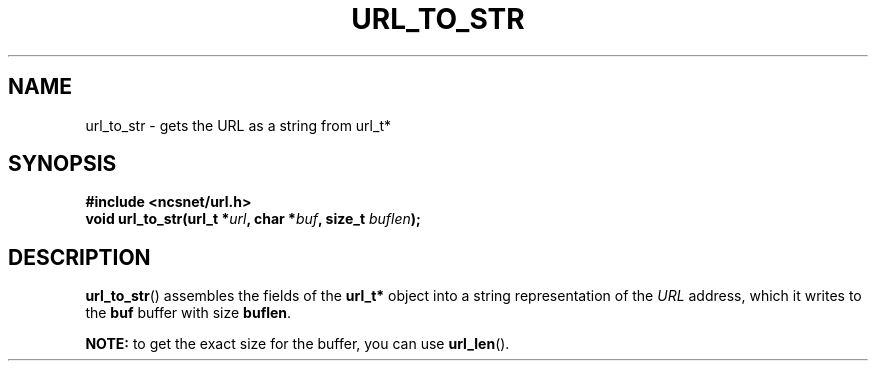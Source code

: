 .\" Copyright (c) 2024, oldteam. All rights reserved.
.\"
.\" Redistribution and use in source and binary forms, with or without
.\" modification, are permitted provided that the following conditions are met:
.\"
.\" 1. Redistributions of source code must retain the above copyright notice, this
.\"    list of conditions and the following disclaimer.
.\" 2. Redistributions in binary form must reproduce the above copyright notice,
.\"    this list of conditions and the following disclaimer in the documentation
.\"    and/or other materials provided with the distribution.
.\"
.\" THIS SOFTWARE IS PROVIDED BY THE COPYRIGHT HOLDERS AND CONTRIBUTORS "AS IS" AND
.\" ANY EXPRESS OR IMPLIED WARRANTIES, INCLUDING, BUT NOT LIMITED TO, THE IMPLIED
.\" WARRANTIES OF MERCHANTABILITY AND FITNESS FOR A PARTICULAR PURPOSE ARE
.\" DISCLAIMED. IN NO EVENT SHALL THE COPYRIGHT OWNER OR CONTRIBUTORS BE LIABLE FOR
.\" ANY DIRECT, INDIRECT, INCIDENTAL, SPECIAL, EXEMPLARY, OR CONSEQUENTIAL DAMAGES
.\" (INCLUDING, BUT NOT LIMITED TO, PROCUREMENT OF SUBSTITUTE GOODS OR SERVICES;
.\" LOSS OF USE, DATA, OR PROFITS; OR BUSINESS INTERRUPTION) HOWEVER CAUSED AND
.\" ON ANY THEORY OF LIABILITY, WHETHER IN CONTRACT, STRICT LIABILITY, OR TORT
.\" (INCLUDING NEGLIGENCE OR OTHERWISE) ARISING IN ANY WAY OUT OF THE USE OF THIS
.\" SOFTWARE, EVEN IF ADVISED OF THE POSSIBILITY OF SUCH DAMAGE.
.\"
.TH URL_TO_STR 3 "13 June 2024"
.SH NAME
url_to_str \- gets the URL as a string from url_t*
.SH SYNOPSIS
.nf
.B #include <ncsnet/url.h>
\fBvoid    url_to_str(url_t *\fP\fIurl\fP\fB, char *\fP\fIbuf\fP\fB, size_t \fP\fIbuflen\fP\fB);\fP
.fi
.SH DESCRIPTION
.BR url_to_str ()
assembles the fields of the
.B url_t*
object into a string representation of the \fIURL\fP address, which it writes to the
.B buf
buffer with size
.BR buflen .
.PP
.B NOTE:
to get the exact size for the buffer, you can use
.BR url_len ().
